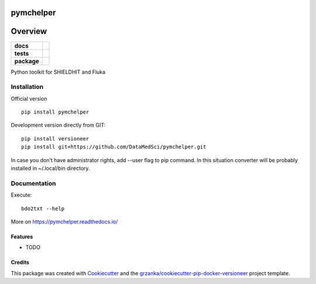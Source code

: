 ===============================
pymchelper
===============================

.. image:: https://img.shields.io/pypi/v/pymchelper.svg
        :target: https://pypi.python.org/pypi/pymchelper

.. image:: https://img.shields.io/travis/DataMedSci/pymchelper.svg
        :target: https://travis-ci.org/DataMedSci/pymchelper

.. image:: https://readthedocs.org/projects/pymchelper/badge/?version=latest
        :target: https://readthedocs.org/projects/pymchelper/?badge=latest
        :alt: Documentation Status

========
Overview
========

.. start-badges

.. list-table::
    :stub-columns: 1

    * - docs
      - |docs|
    * - tests
      - |travis| |appveyor|
    * - package
      - |version| |downloads| |wheel| |supported-versions| |supported-implementations|

.. |docs| image:: https://readthedocs.org/projects/pymchelper/badge/?style=flat
    :target: https://readthedocs.org/projects/pymchelper
    :alt: Documentation Status

.. |travis| image:: https://travis-ci.org/DataMedSci/pymchelper.svg?branch=master
    :alt: Travis-CI Build Status
    :target: https://travis-ci.org/DataMedSci/pymchelper

.. |appveyor| image:: https://ci.appveyor.com/api/projects/status/github/DataMedSci/pymchelper?branch=master&svg=true
    :alt: Appveyor Build Status
    :target: https://ci.appveyor.com/project/grzanka/pymchelper

.. |version| image:: https://img.shields.io/pypi/v/pymchelper.svg?style=flat
    :alt: PyPI Package latest release
    :target: https://pypi.python.org/pypi/pymchelper

.. |downloads| image:: https://img.shields.io/pypi/dm/pymchelper.svg?style=flat
    :alt: PyPI Package monthly downloads
    :target: https://pypi.python.org/pypi/pymchelper

.. |wheel| image:: https://img.shields.io/pypi/wheel/pymchelper.svg?style=flat
    :alt: PyPI Wheel
    :target: https://pypi.python.org/pypi/pymchelper

.. |supported-versions| image:: https://img.shields.io/pypi/pyversions/pymchelper.svg?style=flat
    :alt: Supported versions
    :target: https://pypi.python.org/pypi/pymchelper

.. |supported-implementations| image:: https://img.shields.io/pypi/implementation/pymchelper.svg?style=flat
    :alt: Supported implementations
    :target: https://pypi.python.org/pypi/pymchelper

.. end-badges

Python toolkit for SHIELDHIT and Fluka


Installation
============

Official version ::

    pip install pymchelper

Development version directly from GIT::

    pip install versioneer
    pip install git+https://github.com/DataMedSci/pymchelper.git

In case you don't have administrator rights, add --user flag to pip command.
In this situation converter will be probably installed in ~/.local/bin directory.

Documentation
=============


Execute::

    bdo2txt --help


More on https://pymchelper.readthedocs.io/


Features
--------

* TODO

Credits
---------

This package was created with Cookiecutter_ and the `grzanka/cookiecutter-pip-docker-versioneer`_ project template.

.. _Cookiecutter: https://github.com/audreyr/cookiecutter
.. _`grzanka/cookiecutter-pip-docker-versioneer`: https://github.com/grzanka/cookiecutter-pip-docker-versioneer



